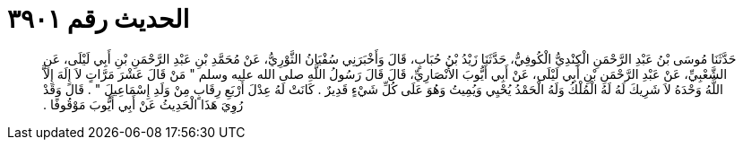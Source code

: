 
= الحديث رقم ٣٩٠١

[quote.hadith]
حَدَّثَنَا مُوسَى بْنُ عَبْدِ الرَّحْمَنِ الْكِنْدِيُّ الْكُوفِيُّ، حَدَّثَنَا زَيْدُ بْنُ حُبَابٍ، قَالَ وَأَخْبَرَنِي سُفْيَانُ الثَّوْرِيُّ، عَنْ مُحَمَّدِ بْنِ عَبْدِ الرَّحْمَنِ بْنِ أَبِي لَيْلَى، عَنِ الشَّعْبِيِّ، عَنْ عَبْدِ الرَّحْمَنِ بْنِ أَبِي لَيْلَى، عَنْ أَبِي أَيُّوبَ الأَنْصَارِيِّ، قَالَ قَالَ رَسُولُ اللَّهِ صلى الله عليه وسلم ‏"‏ مَنْ قَالَ عَشْرَ مَرَّاتٍ لاَ إِلَهَ إِلاَّ اللَّهُ وَحْدَهُ لاَ شَرِيكَ لَهُ لَهُ الْمُلْكُ وَلَهُ الْحَمْدُ يُحْيِي وَيُمِيتُ وَهُوَ عَلَى كُلِّ شَيْءٍ قَدِيرٌ ‏.‏ كَانَتْ لَهُ عِدْلَ أَرْبَعِ رِقَابٍ مِنْ وَلَدِ إِسْمَاعِيلَ ‏"‏ ‏.‏ قَالَ وَقَدْ رُوِيَ هَذَا الْحَدِيثُ عَنْ أَبِي أَيُّوبَ مَوْقُوفًا ‏.‏